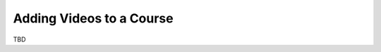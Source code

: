.. _Adding Videos to a Course:

#############################
Adding Videos to a Course
#############################


TBD